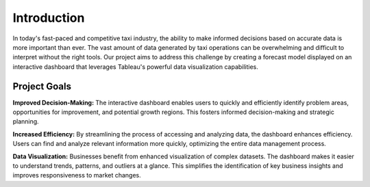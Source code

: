 Introduction
===============================
In today's fast-paced and competitive taxi industry, the ability to make informed decisions based on accurate data is more important than ever. The vast amount of data generated by taxi operations can be overwhelming and difficult to interpret without the right tools. Our project aims to address this challenge by creating a forecast model displayed on an interactive dashboard that leverages Tableau's powerful data visualization capabilities.

Project Goals
----------------
**Improved Decision-Making:**
The interactive dashboard enables users to quickly and efficiently identify problem areas, opportunities for improvement, and potential growth regions. This fosters informed decision-making and strategic planning.

**Increased Efficiency:**
By streamlining the process of accessing and analyzing data, the dashboard enhances efficiency. Users can find and analyze relevant information more quickly, optimizing the entire data management process.

**Data Visualization:**
Businesses benefit from enhanced visualization of complex datasets. The dashboard makes it easier to understand trends, patterns, and outliers at a glance. This simplifies the identification of key business insights and improves responsiveness to market changes.
